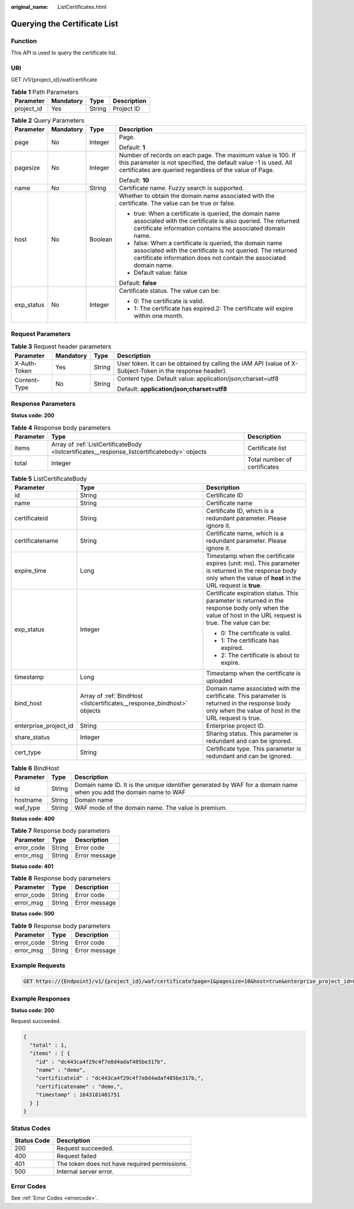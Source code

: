 :original_name: ListCertificates.html

.. _ListCertificates:

Querying the Certificate List
=============================

Function
--------

This API is used to query the certificate list.

URI
---

GET /v1/{project_id}/waf/certificate

.. table:: **Table 1** Path Parameters

   ========== ========= ====== ===========
   Parameter  Mandatory Type   Description
   ========== ========= ====== ===========
   project_id Yes       String Project ID
   ========== ========= ====== ===========

.. table:: **Table 2** Query Parameters

   +-----------------+-----------------+-----------------+--------------------------------------------------------------------------------------------------------------------------------------------------------------------------------------------+
   | Parameter       | Mandatory       | Type            | Description                                                                                                                                                                                |
   +=================+=================+=================+============================================================================================================================================================================================+
   | page            | No              | Integer         | Page.                                                                                                                                                                                      |
   |                 |                 |                 |                                                                                                                                                                                            |
   |                 |                 |                 | Default: **1**                                                                                                                                                                             |
   +-----------------+-----------------+-----------------+--------------------------------------------------------------------------------------------------------------------------------------------------------------------------------------------+
   | pagesize        | No              | Integer         | Number of records on each page. The maximum value is 100. If this parameter is not specified, the default value -1 is used. All certificates are queried regardless of the value of Page.  |
   |                 |                 |                 |                                                                                                                                                                                            |
   |                 |                 |                 | Default: **10**                                                                                                                                                                            |
   +-----------------+-----------------+-----------------+--------------------------------------------------------------------------------------------------------------------------------------------------------------------------------------------+
   | name            | No              | String          | Certificate name. Fuzzy search is supported.                                                                                                                                               |
   +-----------------+-----------------+-----------------+--------------------------------------------------------------------------------------------------------------------------------------------------------------------------------------------+
   | host            | No              | Boolean         | Whether to obtain the domain name associated with the certificate. The value can be true or false.                                                                                         |
   |                 |                 |                 |                                                                                                                                                                                            |
   |                 |                 |                 | -  true: When a certificate is queried, the domain name associated with the certificate is also queried. The returned certificate information contains the associated domain name.         |
   |                 |                 |                 |                                                                                                                                                                                            |
   |                 |                 |                 | -  false: When a certificate is queried, the domain name associated with the certificate is not queried. The returned certificate information does not contain the associated domain name. |
   |                 |                 |                 |                                                                                                                                                                                            |
   |                 |                 |                 | -  Default value: false                                                                                                                                                                    |
   |                 |                 |                 |                                                                                                                                                                                            |
   |                 |                 |                 | Default: **false**                                                                                                                                                                         |
   +-----------------+-----------------+-----------------+--------------------------------------------------------------------------------------------------------------------------------------------------------------------------------------------+
   | exp_status      | No              | Integer         | Certificate status. The value can be:                                                                                                                                                      |
   |                 |                 |                 |                                                                                                                                                                                            |
   |                 |                 |                 | -  0: The certificate is valid.                                                                                                                                                            |
   |                 |                 |                 |                                                                                                                                                                                            |
   |                 |                 |                 | -  1: The certificate has expired.2: The certificate will expire within one month.                                                                                                         |
   +-----------------+-----------------+-----------------+--------------------------------------------------------------------------------------------------------------------------------------------------------------------------------------------+

Request Parameters
------------------

.. table:: **Table 3** Request header parameters

   +-----------------+-----------------+-----------------+----------------------------------------------------------------------------------------------------------+
   | Parameter       | Mandatory       | Type            | Description                                                                                              |
   +=================+=================+=================+==========================================================================================================+
   | X-Auth-Token    | Yes             | String          | User token. It can be obtained by calling the IAM API (value of X-Subject-Token in the response header). |
   +-----------------+-----------------+-----------------+----------------------------------------------------------------------------------------------------------+
   | Content-Type    | No              | String          | Content type. Default value: application/json;charset=utf8                                               |
   |                 |                 |                 |                                                                                                          |
   |                 |                 |                 | Default: **application/json;charset=utf8**                                                               |
   +-----------------+-----------------+-----------------+----------------------------------------------------------------------------------------------------------+

Response Parameters
-------------------

**Status code: 200**

.. table:: **Table 4** Response body parameters

   +-----------+----------------------------------------------------------------------------------------------+------------------------------+
   | Parameter | Type                                                                                         | Description                  |
   +===========+==============================================================================================+==============================+
   | items     | Array of :ref:`ListCertificateBody <listcertificates__response_listcertificatebody>` objects | Certificate list             |
   +-----------+----------------------------------------------------------------------------------------------+------------------------------+
   | total     | Integer                                                                                      | Total number of certificates |
   +-----------+----------------------------------------------------------------------------------------------+------------------------------+

.. _listcertificates__response_listcertificatebody:

.. table:: **Table 5** ListCertificateBody

   +-----------------------+------------------------------------------------------------------------+--------------------------------------------------------------------------------------------------------------------------------------------------------------------+
   | Parameter             | Type                                                                   | Description                                                                                                                                                        |
   +=======================+========================================================================+====================================================================================================================================================================+
   | id                    | String                                                                 | Certificate ID                                                                                                                                                     |
   +-----------------------+------------------------------------------------------------------------+--------------------------------------------------------------------------------------------------------------------------------------------------------------------+
   | name                  | String                                                                 | Certificate name                                                                                                                                                   |
   +-----------------------+------------------------------------------------------------------------+--------------------------------------------------------------------------------------------------------------------------------------------------------------------+
   | certificateid         | String                                                                 | Certificate ID, which is a redundant parameter. Please ignore it.                                                                                                  |
   +-----------------------+------------------------------------------------------------------------+--------------------------------------------------------------------------------------------------------------------------------------------------------------------+
   | certificatename       | String                                                                 | Certificate name, which is a redundant parameter. Please ignore it.                                                                                                |
   +-----------------------+------------------------------------------------------------------------+--------------------------------------------------------------------------------------------------------------------------------------------------------------------+
   | expire_time           | Long                                                                   | Timestamp when the certificate expires (unit: ms). This parameter is returned in the response body only when the value of **host** in the URL request is **true**. |
   +-----------------------+------------------------------------------------------------------------+--------------------------------------------------------------------------------------------------------------------------------------------------------------------+
   | exp_status            | Integer                                                                | Certificate expiration status. This parameter is returned in the response body only when the value of host in the URL request is true. The value can be:           |
   |                       |                                                                        |                                                                                                                                                                    |
   |                       |                                                                        | -  0: The certificate is valid.                                                                                                                                    |
   |                       |                                                                        |                                                                                                                                                                    |
   |                       |                                                                        | -  1: The certificate has expired.                                                                                                                                 |
   |                       |                                                                        |                                                                                                                                                                    |
   |                       |                                                                        | -  2: The certificate is about to expire.                                                                                                                          |
   +-----------------------+------------------------------------------------------------------------+--------------------------------------------------------------------------------------------------------------------------------------------------------------------+
   | timestamp             | Long                                                                   | Timestamp when the certificate is uploaded                                                                                                                         |
   +-----------------------+------------------------------------------------------------------------+--------------------------------------------------------------------------------------------------------------------------------------------------------------------+
   | bind_host             | Array of :ref:`BindHost <listcertificates__response_bindhost>` objects | Domain name associated with the certificate. This parameter is returned in the response body only when the value of host in the URL request is true.               |
   +-----------------------+------------------------------------------------------------------------+--------------------------------------------------------------------------------------------------------------------------------------------------------------------+
   | enterprise_project_id | String                                                                 | Enterprise project ID.                                                                                                                                             |
   +-----------------------+------------------------------------------------------------------------+--------------------------------------------------------------------------------------------------------------------------------------------------------------------+
   | share_status          | Integer                                                                | Sharing status. This parameter is redundant and can be ignored.                                                                                                    |
   +-----------------------+------------------------------------------------------------------------+--------------------------------------------------------------------------------------------------------------------------------------------------------------------+
   | cert_type             | String                                                                 | Certificate type. This parameter is redundant and can be ignored.                                                                                                  |
   +-----------------------+------------------------------------------------------------------------+--------------------------------------------------------------------------------------------------------------------------------------------------------------------+

.. _listcertificates__response_bindhost:

.. table:: **Table 6** BindHost

   +-----------+--------+--------------------------------------------------------------------------------------------------------------------+
   | Parameter | Type   | Description                                                                                                        |
   +===========+========+====================================================================================================================+
   | id        | String | Domain name ID. It is the unique identifier generated by WAF for a domain name when you add the domain name to WAF |
   +-----------+--------+--------------------------------------------------------------------------------------------------------------------+
   | hostname  | String | Domain name                                                                                                        |
   +-----------+--------+--------------------------------------------------------------------------------------------------------------------+
   | waf_type  | String | WAF mode of the domain name. The value is premium.                                                                 |
   +-----------+--------+--------------------------------------------------------------------------------------------------------------------+

**Status code: 400**

.. table:: **Table 7** Response body parameters

   ========== ====== =============
   Parameter  Type   Description
   ========== ====== =============
   error_code String Error code
   error_msg  String Error message
   ========== ====== =============

**Status code: 401**

.. table:: **Table 8** Response body parameters

   ========== ====== =============
   Parameter  Type   Description
   ========== ====== =============
   error_code String Error code
   error_msg  String Error message
   ========== ====== =============

**Status code: 500**

.. table:: **Table 9** Response body parameters

   ========== ====== =============
   Parameter  Type   Description
   ========== ====== =============
   error_code String Error code
   error_msg  String Error message
   ========== ====== =============

Example Requests
----------------

.. code-block:: text

   GET https://{Endpoint}/v1/{project_id}/waf/certificate?page=1&pagesize=10&host=true&enterprise_project_id=0

Example Responses
-----------------

**Status code: 200**

Request succeeded.

.. code-block::

   {
     "total" : 1,
     "items" : [ {
       "id" : "dc443ca4f29c4f7e8d4adaf485be317b",
       "name" : "demo",
       "certificateid" : "dc443ca4f29c4f7e8d4adaf485be317b,",
       "certificatename" : "demo,",
       "timestamp" : 1643181401751
     } ]
   }

Status Codes
------------

=========== =============================================
Status Code Description
=========== =============================================
200         Request succeeded.
400         Request failed
401         The token does not have required permissions.
500         Internal server error.
=========== =============================================

Error Codes
-----------

See :ref:`Error Codes <errorcode>`.
